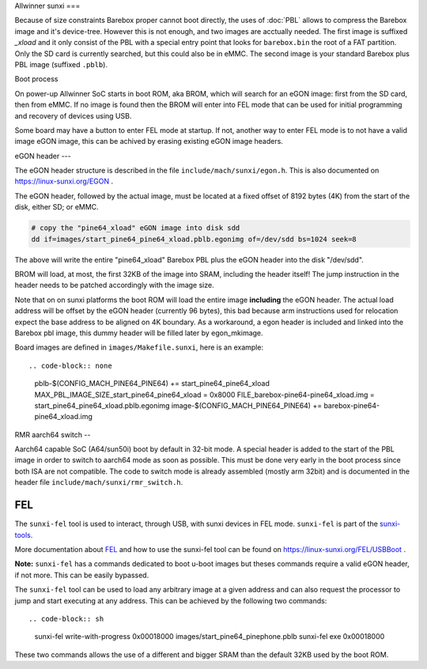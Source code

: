 Allwinner sunxi
===

Because of size constraints Barebox proper cannot boot directly, the uses
of :doc:`PBL` allows to compress the Barebox image and it's device-tree.
However this is not enough, and two images are acctually needed. The first
image is suffixed *_xload* and it only consist of the PBL with a special
entry point that looks for ``barebox.bin`` the root of a FAT partition.
Only the SD card is currently searched, but this could also be in eMMC.
The second image is your standard Barebox plus PBL image (suffixed ``.pblb``).

Boot process


On power-up Allwinner SoC starts in boot ROM, aka BROM, which will search
for an eGON image: first from the SD card, then from eMMC. If no image is
found then the BROM will enter into FEL mode that can be used for initial
programming and recovery of devices using USB.

Some board may have a button to enter FEL mode at startup. If not, another
way to enter FEL mode is to not have a valid image eGON image, this can be
achived by erasing existing eGON image headers.

eGON header
---

The eGON header structure is described in the file ``include/mach/sunxi/egon.h``.
This is also documented on https://linux-sunxi.org/EGON .

The eGON header, followed by the actual image, must be located at a fixed
offset of 8192 bytes (4K) from the start of the disk, either SD; or eMMC.

.. code-block:: sh

  # copy the "pine64_xload" eGON image into disk sdd
  dd if=images/start_pine64_pine64_xload.pblb.egonimg of=/dev/sdd bs=1024 seek=8

The above will write the entire "pine64_xload" Barebox PBL plus the eGON
header into the disk "/dev/sdd".

BROM will load, at most, the first 32KB of the image into SRAM, including
the header itself! The jump instruction in the header needs to be patched
accordingly with the image size.

Note that on on sunxi platforms the boot ROM will load the entire image
**including** the eGON header. The actual load address will be offset by
the eGON header (currently 96 bytes), this bad because arm instructions
used for relocation expect the base address to be aligned on 4K boundary.
As a workaround, a egon header is included and linked into the Barebox
pbl image, this dummy header will be filled later by egon_mkimage.

Board images are defined in ``images/Makefile.sunxi``, here is an example::

.. code-block:: none

  pblb-$(CONFIG_MACH_PINE64_PINE64) += start_pine64_pine64_xload
  MAX_PBL_IMAGE_SIZE_start_pine64_pine64_xload = 0x8000
  FILE_barebox-pine64-pine64_xload.img = start_pine64_pine64_xload.pblb.egonimg
  image-$(CONFIG_MACH_PINE64_PINE64) += barebox-pine64-pine64_xload.img


RMR aarch64 switch
--

Aarch64 capable SoC (A64/sun50i) boot by default in 32-bit mode. A special header
is added to the start of the PBL image in order to switch to aarch64 mode as soon
as possible. This must be done very early in the boot process since both ISA are
not compatible. The code to switch mode is already assembled (mostly arm 32bit)
and is documented in the header file ``include/mach/sunxi/rmr_switch.h``.

FEL
---

The ``sunxi-fel`` tool is used to interact, through USB, with sunxi devices
in FEL mode. ``sunxi-fel`` is part of the sunxi-tools_.

.. _sunxi-tools: https://github.com/linux-sunxi/sunxi-tools

More documentation about FEL_ and how to use the sunxi-fel tool can be
found on https://linux-sunxi.org/FEL/USBBoot .

**Note:** ``sunxi-fel`` has a commands dedicated to boot u-boot images but theses
commands require a valid eGON header, if not more. This can be easily bypassed.

The ``sunxi-fel`` tool can be used to load any arbitrary image at a given address
and can also request the processor to jump and start executing at any address.
This can be achieved by the following two commands::

.. code-block:: sh

  sunxi-fel write-with-progress 0x00018000 images/start_pine64_pinephone.pblb
  sunxi-fel exe 0x00018000

These two commands allows the use of a different and bigger SRAM than the
default 32KB used by the boot ROM.
